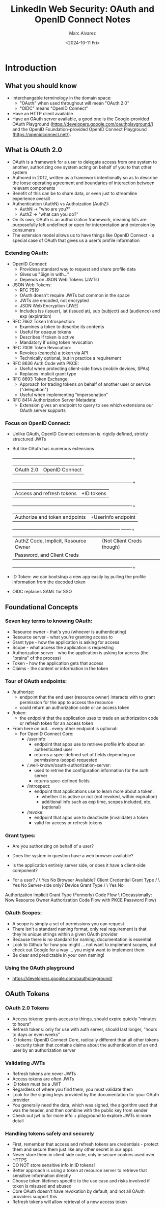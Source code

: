 #+title: LinkedIn Web Security: OAuth and OpenID Connect Notes
#+author: Marc Alvarez
#+date: <2024-10-11 Fri>

* Introduction
** What you should know
- Interchangable terminology in the domain space:
  - "OAuth" when used throughout will mean "OAuth 2.0"
  - "OIDC" means "OpenID Connect"
- Have an HTTP client available
- Have an OAuth server available, a good one is the Google-provided OAuth Playground (https://developers.google.com/oauthplayground/) and the OpenID Foundation-provided OpenID Connect Playground  (https://openidconnect.net/).

** What is OAuth 2.0
- OAuth is a framework for a user to delegate access from one system to another, authorizing one system acting on behalf of you to that other system
- Authored in 2012, written as a framework intentionally so as to describe the loose operating agreement and boundaries of interaction between relevant components
- Benefit of this can be to share data, or even just to streamline experience overall
- Authentication (AuthN) vs Authoization (AuthZ):
  - AuthN -> "who are you?"
  - AuthZ -> "what can you do?"
- On its own, OAuth is an authorization framework, meaning lots are purposefully left undefined or open for interpretation and extension by consumers
- The extension model allows us to have things like OpenID Connect - a special case of OAuth that gives us  a user's profile information

*** Extending OAuth:
  - OpenID Connect:
    - Providesa standard way to request and share profile data
    - Gives us "Sign in with..."
    - Depends on JSON Web Tokens (JWTs)
  - JSON Web Tokens:
    - RFC 7519
    - OAuth doesn't require JWTs but common in the space
    - JWTs are encoded, not encrypted
    - JSON Web Encryption (JWE)
    - Includes iss (issuer), iat (issued at), sub (subject) aud (audience) and exp (expiration)
  - RFC 7662 Token Introspection:
    - Examines a token to describe its contents
    - Useful for opaque tokens
    - Describes if token is active
    - Mandatory if using token revocation
  - RFC 7009 Token Revocation:
    - Revokes (cancels) a token via API
    - Technically optional, but in practice a requirement
  - RFC 8636 Auth Code with PKCE:
    - Useful when protecting client-side flows (mobile devices, SPAs)
    - Replaces Implicit grant type
  - RFC 8693 Token Exchange:
    - Approach for trading tokens on behalf of another user or service ("delegation")
    - Useful when implementing "impersonation"
  - RFC 8414 Authorization Server Metadata:
    - Extension gives an endpoint to query to see which extensions our OAuth server supports

*** Focus on OpenID Connect:
  - Unlike OAuth, OpenID Connect extension is: rigidly defined, strictly structured JWTs
  - But like OAuth has numerous extensions

    +-----------------------------------------+-------------------------------------------+
    |             OAuth 2.0                   |            OpenID Connect                 |
    +-----------------------------------------+-------------------------------------------+
    | Access and refresh tokens               | +ID tokens                                |
    +-----------------------------------------+-------------------------------------------+
    | Authorize and token endpoints           | +UserInfo endpoint                        |
    +-----------------------------------------+----------------------------------- -------+
    | AuthZ Code, Implicit, Resource Owner    | (Not Client Creds though)                 |
    | Password, and Client Creds              |                                           |
    +-----------------------------------------+-------------------------------------------+

  - ID Token: we can bootstrap a new app easily by pulling the profile information from the decoded token
  - OIDC replaces SAML for SSO

** Foundational Concepts
*** Seven key terms to knowing OAuth:
  - Resource owner - that's you (whoever is authenticating)
  - Resource server - what you're granting access to
  - Grant type - how the application is asking for access
  - Scope - what access the application is requesting
  - Authorization server - who the application is asking for access (the "brains" of the process)
  - Token - how the application gets that access
  - Claims - the content or information in the token

*** Tour of OAuth endpoints:
  - /authorize:
    - endpoint that the end user (resource owner) interacts with to grant permission for the app to access the resource
    - could return an authorization code or an access token
  - /token:
    - the endpoint that the application uses to trade an authorization code or refresh token for an access token
  - From here on out... every other endpoint is optional:
    - For OpenID Connect Core:
      - /userinfo:
        - endpoint that apps use to retrieve profile info about an authenticated user
        - returns a spec-defined set of fields depending on permissions (scope) requested
      - /.well-known/oauth-authorization-server:
        - used to retrive the configuration information for the auth server
        - returns spec-defined fields
      - /introspect:
        - endpoint that applications use to learn more about a token:
          - whether it is active or not (not revoked, within expiration)
          - additional info such as exp time, scopes included, etc. (optional)
      - /revoke:
        - endpoint that apps use to deactivate (invalidate) a token
        - valid for access or refresh tokens

*** Grant types:
  - Are you authorizing on behalf of a user?
  - Does the system in question have a web browser available?
  - Is the application entirely server side, or does it have a client-side component?

  -                     For a user?
                        /         \
                    Yes             No
            Browser Available?      Client Credential Grant Type
              /          \
            Yes          No
   Server-side only?      Device Grant Type
      /         \
    Yes          No
Authorization     Implicit Grant Type (Formerly)
Code Flow             \
(Occassionally:        Now
Resource Owner         Authorization Code Flow with PKCE
Password Flow)


*** OAuth Scopes:
- A scope is simply a set of permissions you can request
- There isn't a standard naming format, only real requirement is that they're unique strings within a given OAuth provider
- Because there is no standard for naming, documentation is essential
- Look to Github for how you might ... not want to implement scopes, but check out Google for a way ... you might want to implement them
- Be clear and predictable in your own naming!

*** Using the OAuth playground
- https://developers.google.com/oauthplayground/

** OAuth Tokens
*** OAuth 2.0 Tokens
- Access tokens: grants access to things, should expire quickly "minutes to hours"
- Refresh tokens: only for use with auth server, should last longer, "hours to days or even weeks"
- ID tokens: OpenID Connect Core, radically different than all other tokens - security token that contains claims about the authentication of an end user by an authorization server
*** Validating JWTs
- Refresh tokens are never JWTs
- Access tokens are often JWTs
- ID token must be a JWT
- Regardless of where you find them, you must validate them
- Look for the signing keys provided by the documentation for your OAuth provider
- You generally need the data, which was signed, the algorithm used that was the header, and then combine with the public key from sender
- Check out jwt.io for more info + playground to explore JWTs in more detail
*** Handling tokens safely and securely
- First, remember that access and refresh tokens are credentials - protect them and secure them just like any other secret in our apps
- Never store them in client side code, only in secure cookies used over HTTPS
- DO NOT store sensitive info in ID tokens!
- Better approach is using a token at resource server to retrieve that sensitive information directly
- Choose token lifetimes specific to the use case and risks involved if token is misused and abused
- Core OAuth doesn't have revokation by default, and not all OAuth providers support this
- Refresh tokens will allow retrieval of a new access token

** Grant Type: Authorization Code
*** Overview - Authorization Code Flow

#+CAPTION: This is a visual overview of the Authorization Code Flow
#+NAME: fig:authorization_code_flow_diagram
#+ATTR_HTML: width="2400"
#+ATTR_ORG: :width 2400
[[./images/authorization_code_flow.png]]

- Do not use this flow in a mobile app, single-page app or on any physical device where you may have to embed a secret

*** Overview - Authorization PKCE Flow

#+CAPTION: This is a visual overview of the PKCE Authorization Code Flow
#+NAME: fig:authorization_pkce_code_flow_diagram
#+ATTR_HTML: width="2400"
#+ATTR_ORG: :width 2400
[[./images/authorization_pkce_code_flow.png]]

- Use when you have a user, when a browser is available, and when the app has a client-side component
- If you ever see Implicit grant type referenced in docs, you want to use PKCE (it's the modern, updated equivalent flow)
- Consider appauth.io for PKCE (iOS, Android and JS libs available)

*** Security Considerations
- Authorization + Authorization with PKCE are easiest to secure by far
- Always use SSL/TLS, obviously
- Protect the authorization code
- Be aware of the user's session
- Protect your redirect_uri
- MUST validate your access token

** Grant Type: Resource Owner Password Flow
*** Overview - Resource Owner Password Flow

#+CAPTION: This is a visual overview of the Resource Owner Password Flow
#+NAME: fig:resource_owner_password_flow_diagram
#+ATTR_HTML: width="2400"
#+ATTR_ORG: :width 2400
[[./images/resource_owner_password_flow.png]]

- Application captures credentials, uses them on behalf of the user and sends to target application
- Risk of account compromising actions - this grant type defeats the core premise of OAuth
- If you think this is the right grant type to use, 99.9% of the time you're wrong
- You're basically putting your private info in the hands of an arbitrary 3rd party
- For almost all cases, it's irresponsible to use this grant type

**** So when is it the right grant type to use?
- It's the last option, and has a narrow use case when talking about updating legacy systems, bringing them into better security practices
- In this case, this grant type is used a bridge between legacy systems and new and better security in the updated system being migrated to

*** Security Considerations
- Use TLS
- The client secret is credential - protect it
- Validate the access token
- Protect the access token
- The actual risk is bigger than all this though:
  - Your user is giving their credentials to the application
  - Do we want to train our users to put their credentials anywhere?
  - Do we trust the application and *all* the developers who have ever worked on that system?
- Scopes don't limit access here! The only way to remove access you've granted to a system is by resetting your password

** Grant Type: Client Credentials
*** Overview - Client Credentials Flow
- This grant type is the easiest, it does not involve a user - it's never acting on behalf of a user, but instead acting on its own (a system) behalf

  #+CAPTION: This is a visual overview of the Client Credentials Flow
  #+NAME: fig:client_credentials_flow_diagram
  #+ATTR_HTML: width="2400"
  #+ATTR_ORG: :width 2400
  [[./images/client_credentials_flow.png]]

- No user credentials involved, the client ID and client seeker are the application's credentials
- Authorization of microservices will often leverage this approach
- It is for back-end services or microservices only (because mobile or front end apps cannot safely/reliably keep secrets on our behalf)

**** Benefits of OAuth over API Keys
- Simplifies with consistent interfaces
- Credential rotation, scopes, and better tooling
- Fewer components and implementations overall

*** Security Considerations
- Always use SSL/TLS
- Users won't and can't see this flow (which is good for security)
- Log and monitor the system
- Validate your tokens
- Ensure you're using it where it's appropriate - but don't where it's not appropriate (e.g., don't use on IoT devices, etc)

** Grant Type: Device Code Grant Type
*** Overview - Device Code Grant Type
- An extension of OAuth via RFC 8628
- This grant type is specifically for anything with an internet connection that lacks a browser for handling HTTP redirects or is generally input constrained (e.g., not easy ot even possible to input passwords)
- Stpes broken down: (1) The user identifies that they want to authenticate, (2) the device requests access to the authorization server and identifies itself with a device ID, (3) the auth server generates a device code, an end user code, and a verification URI, (4) the device presents that URI to the end user for them to visit (could be a URL, a QR code, etc), (5) when the user visits the URI, it goes to the authorization server and they authenticate, (6) after authentication, the user presents their end user code ot the auth server and now their session is logically connected from their login to the device's original request (often done via URL params)
- During the steps above, the client device is typically polling the authorization server for the access token, then the client device can use the access token like any other app

#+CAPTION: This is a visual overview of the Device Code Grant Flow
#+NAME: fig:device_code_grant_flow_diagram
#+ATTR_HTML: width="2400"
#+ATTR_ORG: :width 2400
[[./images/device_code_flow.png]]

*** Security Considerations
- Always use SSL/TLS
- Validate your tokens
- User Code:
  - Keep it short, but note this is a balance, as it could be compromised by a brute force attack
  - To mitigate, look at passing the code via URL or in a QR code - doing this can allow us to use a longer code
  - On the authorization server side, we can implement rate limiting to mitigate brute force attacks
- Don't implicitly trust devices
- Get creative in your "presentation" the URL to the user, not necessarily displaying it (which given environmental factors could increase risk of compromise)

** Using an OAuth Architecture
*** Recommended practices
- Always use SSL/TLS (a hard requirement)
- Resource Server:
  - At this deepest level, the resource server should validate every access token it receives and respect its expiration time
  - The balance is that if doing local validation, you won't know if the authorization server has revoked it - but if you only validate using a request to the authorization server, you introduce latency into the request. For high-security use cases, like banking or healthcare, you should check the authorization server more often.
- API Gateway:
  - If you can validate and perform authorization enforcement here, you can look to reject invalid tokens right at the start of the architecture
- Client Application:
  - Single most important and hardest thing to secure as it's user facing
  - Two essential things to do: choose the right grant type and secure your tokens, for grant type refer to the decision tree (see diagram in this doc) and with regard to the tokens, whenever possible don't display them to an end user and don't store them in logging or storage that the end user or a compromised system can access

** State of the Industry
*** OAuth extensions
- When presented with "do you support OAuth", now you should have the context to realize that this is a nuanced question and parties on either end of this question may be referring to a different suite of core + extended capabilities
- A suite of RFCs to consider would be:
  - RFC 6749
  - RFC 7519
  - RFC 7636
  - RFC 8628
  - RFC 7516
  - RFC 7662
  - RFC 7009
  - RFC 7636
  - RFC 8628
  - RFC 7591/7592
  - RFC 8414
- Supporting this suite of RFCs would be a robust set of extensions covering the vast majority of use cases

*** Industry-specific OAuth extensions
- Healthcare:
  - SMART on FHIR: designed to integrate with electronic health records or patient portals
  - HEART: sharing specific data, and managing access to that data on behalf of others like your kids
- Finance:
  - Open Banking: banking info should be easily but securely accessible via APIs, broken out into phases where eventually all financial institutions will abide by the standards/laws

** Conclusion
*** Resources
- 'OAuth 2.0 Simplified' by Aaron Parecki (contributor to OAuth 2.1 effort)
- oauth.com
- https://www.oauth.com/oauth2-servers/map-oauth-2-0-specs/
